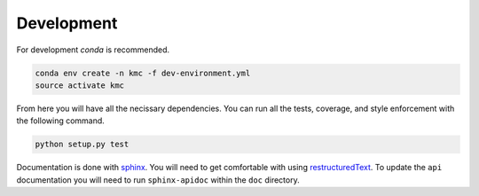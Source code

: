 Development
===========

For development `conda` is recommended.

.. code-block:: shell

   conda env create -n kmc -f dev-environment.yml
   source activate kmc


From here you will have all the necissary dependencies. You can run
all the tests, coverage, and style enforcement with the following command.


.. code-block:: shell

   python setup.py test


Documentation is done with `sphinx
<http://www.sphinx-doc.org/en/stable/index.html>`_. You will need to
get comfortable with using `restructuredText
<http://www.sphinx-doc.org/en/master/usage/restructuredtext/basics.html>`_. To
update the ``api`` documentation you will need to run
``sphinx-apidoc`` within the ``doc`` directory.
